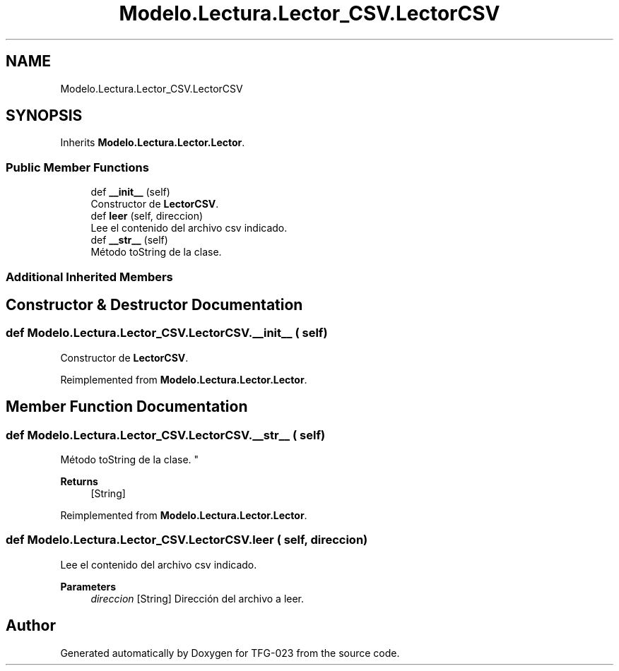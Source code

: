 .TH "Modelo.Lectura.Lector_CSV.LectorCSV" 3 "Fri Jun 2 2023" "Version 1.0" "TFG-023" \" -*- nroff -*-
.ad l
.nh
.SH NAME
Modelo.Lectura.Lector_CSV.LectorCSV
.SH SYNOPSIS
.br
.PP
.PP
Inherits \fBModelo\&.Lectura\&.Lector\&.Lector\fP\&.
.SS "Public Member Functions"

.in +1c
.ti -1c
.RI "def \fB__init__\fP (self)"
.br
.RI "Constructor de \fBLectorCSV\fP\&. "
.ti -1c
.RI "def \fBleer\fP (self, direccion)"
.br
.RI "Lee el contenido del archivo csv indicado\&. "
.ti -1c
.RI "def \fB__str__\fP (self)"
.br
.RI "Método toString de la clase\&. "
.in -1c
.SS "Additional Inherited Members"
.SH "Constructor & Destructor Documentation"
.PP 
.SS "def Modelo\&.Lectura\&.Lector_CSV\&.LectorCSV\&.__init__ ( self)"

.PP
Constructor de \fBLectorCSV\fP\&. 
.PP
Reimplemented from \fBModelo\&.Lectura\&.Lector\&.Lector\fP\&.
.SH "Member Function Documentation"
.PP 
.SS "def Modelo\&.Lectura\&.Lector_CSV\&.LectorCSV\&.__str__ ( self)"

.PP
Método toString de la clase\&. " 
.PP
\fBReturns\fP
.RS 4
[String] 
.RE
.PP

.PP
Reimplemented from \fBModelo\&.Lectura\&.Lector\&.Lector\fP\&.
.SS "def Modelo\&.Lectura\&.Lector_CSV\&.LectorCSV\&.leer ( self,  direccion)"

.PP
Lee el contenido del archivo csv indicado\&. 
.PP
\fBParameters\fP
.RS 4
\fIdireccion\fP [String] Dirección del archivo a leer\&. 
.RE
.PP


.SH "Author"
.PP 
Generated automatically by Doxygen for TFG-023 from the source code\&.
